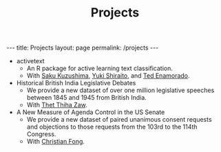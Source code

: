 #+TITLE: Projects
#+OPTIONS: toc:nil

#+begin_export html
---
title: Projects
layout: page
permalink: /projects
---
#+end_export

- activetext
  + An R package for active learning text classification.
  + With [[https://ksaki.github.io][Saku Kuzushima]], [[https://shiraito.github.io][Yuki Shiraito]], and [[https://www.tedenamorado.com][Ted Enamorado]].
- Historical British India Legislative Debates
  + We provide a new dataset of over one million legislative speeches between
    1845 and 1945 from British India.
  + With [[https://sites.lsa.umich.edu/htzaw/][Thet Thiha Zaw]].
- A New Measure of Agenda Control in the US Senate
  + We provide a new dataset of paired unanimous consent requests and objections
    to those requests from the 103rd to the 114th Congress.
  + With [[https://sites.lsa.umich.edu/cjfong/][Christian Fong]].
